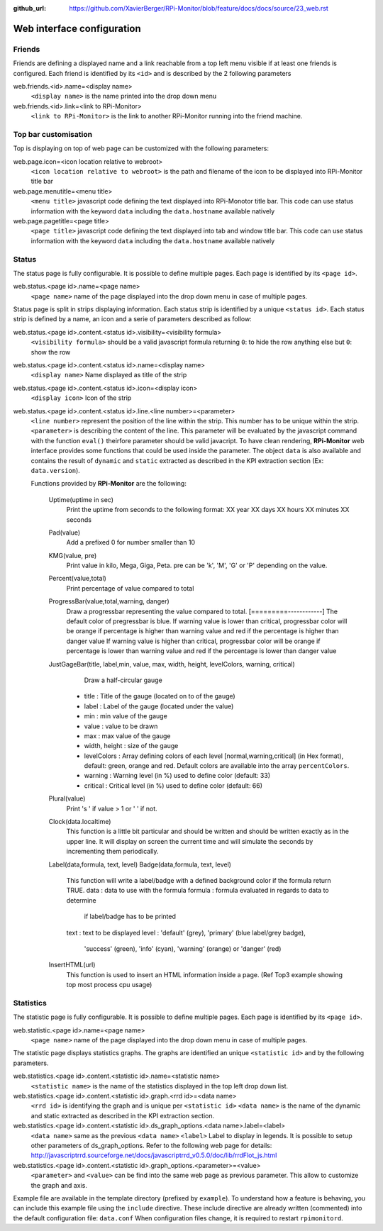 :github_url: https://github.com/XavierBerger/RPi-Monitor/blob/feature/docs/docs/source/23_web.rst

Web interface configuration
===========================

Friends
-------
Friends are defining a displayed name and a link reachable from a
top left menu visible if at least one friends is configured. Each
friend is identified by its ``<id>`` and is described by the 2 following
parameters

web.friends.<id>.name=<display name>
  ``<display name>`` is the name printed into the drop down menu

web.friends.<id>.link=<link to RPi-Monitor>
  ``<link to RPi-Monitor>`` is the link to another RPi-Monitor running
  into the friend machine.

.. seealso:: Example of implementation in `Friends customisation example  <31_customisation.html#friends>`_

Top bar customisation
-----------------------
Top is displaying on top of web page can be customized with the following parameters: 

web.page.icon=<icon location relative to webroot>
  ``<icon location relative to webroot>`` is the path and filename of
  the icon to be displayed into RPi-Monitor title bar

web.page.menutitle=<menu title>
  ``<menu title>`` javascript code defining the text displayed into
  RPi-Monotor title bar. This code can use status information with
  the keyword ``data`` including the ``data.hostname`` available natively

web.page.pagetitle=<page title>
  ``<page title>`` javascript code defining the text displayed into
  tab and window title bar. This code can use status information with
  the keyword ``data`` including the ``data.hostname`` available natively

Status
------
The status page is fully configurable. It is possible to define multiple pages.
Each page is identified by its ``<page id>``.

.. seealso:: Example of implementation in `Multi-pages customisation example  <31_customisation.html#multiple-pages>`_

web.status.<page id>.name=<page name>
  ``<page name>`` name of the page displayed into the drop down menu in case of multiple pages.

Status page is split in strips displaying information. Each status strip is 
identified by a unique ``<status id>``. Each status strip is defined by a name, 
an icon and a serie of parameters described as follow:

web.status.<page id>.content.<status id>.visibility=<visibility formula>
  ``<visibility formula>`` should be a valid javascript formula returning
  ``0``: to hide the row anything else but ``0``: show the row

  .. seealso:: Example of implementation in `TO BE COMPLETED  <#>`_

web.status.<page id>.content.<status id>.name=<display name>
  ``<display name>`` Name displayed as title of the strip

web.status.<page id>.content.<status id>.icon=<display icon>
  ``<display icon>`` Icon of the strip

web.status.<page id>.content.<status id>.line.<line number>=<parameter>
  ``<line number>`` represent the position of the line within the strip.
  This number has to be unique within the strip.
  ``<parameter>`` is describing the content of the line. This parameter
  will be evaluated by the javascript command with the function
  ``eval()`` theirfore parameter should be valid javacript.
  To have  clean rendering, **RPi-Monitor** web interface provides some
  functions that could be used inside the parameter. The object ``data``
  is also available and contains the result of ``dynamic`` and ``static``
  extracted as described in the KPI extraction section (Ex: ``data.version``).

  Functions provided by **RPi-Monitor** are the following:

      Uptime(uptime in sec)
        Print the uptime from seconds to the following format:
        XX year XX days XX hours XX minutes XX seconds

      Pad(value)
        Add a prefixed 0 for number smaller than 10

      KMG(value, pre)
        Print value in kilo, Mega, Giga, Peta.
        pre can be 'k', 'M', 'G' or 'P' depending on the value.

      Percent(value,total)
        Print percentage of value compared to total

      ProgressBar(value,total,warning, danger)
        Draw a progressbar representing the value compared to total.
        [=========------------]
        The default color of pregressbar is blue.
        If warning value is lower than critical, progressbar color will
        be orange if percentage is higher than warning value and red
        if the percentage is higher than danger value
        If warning value is higher than critical, progressbar color will
        be orange if percentage is lower than warning value and red
        if the percentage is lower than danger value

      JustGageBar(title, label,min, value, max, width, height, levelColors, warning, critical)
          Draw a half-circular gauge
        * title       : Title of the gauge (located on to of the gauge)
        * label       : Label of the gauge (located under the value)
        * min         : min value of the gauge
        * value       : value to be drawn
        * max         : max value of the gauge
        * width, height : size of the gauge
        * levelColors : Array defining colors of each level [normal,warning,critical] (in Hex format), default: green, orange and red. Default colors are available into the array ``percentColors``.
        * warning     : Warning level (in %) used to define color (default: 33)
        * critical    : Critical  level (in %) used to define color (default: 66)

      Plural(value)
        Print 's ' if value > 1 or ' ' if not.

      Clock(data.localtime)
        This function is a little bit particular and should be written
        and should be written exactly as in the upper line. It will
        display on screen the current time and will simulate the
        seconds by incrementing them periodically.

      Label(data,formula, text, level)
      Badge(data,formula, text, level)
        This function will write a label/badge with a defined
        background color if the formula return TRUE.
        data    : data to use with the formula
        formula : formula evaluated in regards to data to determine
                  if label/badge has to be printed
        text    : text to be displayed
        level   : 'default' (grey), 'primary' (blue label/grey badge),
                  'success' (green), 'info' (cyan), 'warning' (orange)
                  or 'danger' (red)

      InsertHTML(url)
        This function is used to insert an HTML information inside
        a page. (Ref Top3 example showing top most process cpu usage)

Statistics
----------
The statistic page is fully configurable.
It is possible to define multiple pages. Each page is identified by
its ``<page id>``.

web.statistic.<page id>.name=<page name>
  ``<page name>`` name of the page displayed into the drop down menu in
  case of multiple pages. 

The statistic page displays statistics graphs. The graphs are
identified an unique ``<statistic id>`` and by the following parameters.

web.statistics.<page id>.content.<statistic id>.name=<statistic name>
  ``<statistic name>`` is the name of the statistics displayed in the
  top left drop down list.

web.statistics.<page id>.content.<statistic id>.graph.<rrd id>=<data name>
  ``<rrd id>`` is identifying the graph and is unique per ``<statistic id>``
  ``<data name>`` is the name of the dynamic and static extracted as
  described in the KPI extraction section.

web.statistics.<page id>.content.<statistic id>.ds_graph_options.<data name>.label=<label>
  ``<data name>`` same as the previous ``<data name>``
  ``<label>`` Label to display in legends. It is possible to setup other parameters
  of ds_graph_options. Refer to the following web page for details:
  http://javascriptrrd.sourceforge.net/docs/javascriptrrd_v0.5.0/doc/lib/rrdFlot_js.html

web.statistics.<page id>.content.<statistic id>.graph_options.<parameter>=<value>
  ``<parameter>`` and ``<value>`` can be find into the same web page as previous
  parameter. This allow to customize the graph and axis.

Example file are available in the template directory (prefixed by ``example``).
To understand how a feature is behaving, you can include this example file
using the ``include`` directive.
These include directive are already written (commented) into the default
configuration file: ``data.conf``
When configuration files change, it is required to restart ``rpimonitord``.

